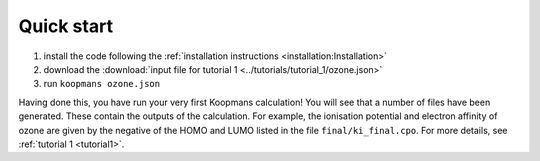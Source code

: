 Quick start
===========

1. install the code following the :ref:`installation instructions <installation:Installation>`
2. download the :download:`input file for tutorial 1 <../tutorials/tutorial_1/ozone.json>`
3. run ``koopmans ozone.json``

Having done this, you have run your very first Koopmans calculation! You will see that a number of files have been generated. These contain the outputs of the calculation. For example, the ionisation potential and electron affinity of ozone are given by the negative of the HOMO and LUMO listed in the file ``final/ki_final.cpo``.
For more details, see :ref:`tutorial 1 <tutorial1>`.

